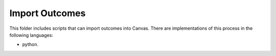 Import Outcomes
---------------

This folder includes scripts that can import outcomes into Canvas. There are
implementations of this process in the following languages:

* python.
